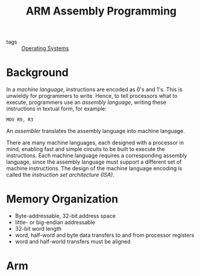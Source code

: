 :PROPERTIES:
:ID:       c3ed1a48-1e89-4cd5-bd84-7a29664e6574
:END:
#+title: ARM Assembly Programming

- tags :: [[id:e5f08144-5c0d-4a74-a10a-34a37b89b49c][Operating Systems]]

* Background

In a /machine language/, instructions are encoded as 0's and 1's. This
is unwieldy for programmers  to write. Hence, to tell processors what
to execute, programmers use an /assembly language/, writing these
instructions in textual form, for example:

#+begin_src text
  MOV R9, R3
#+end_src


An /assembler/ translates the assembly language into machine language.

There are many machine languages, each designed with a processor in
mind, enabling fast and simple circuits to be built to execute the
instructions. Each machine language requires a corresponding assembly
language, since the assembly language must support a different set of
machine instructions. The design of the machine language encoding is
called the /instruction set architecture (ISA)/.

* Memory Organization

- Byte-addressable, 32-bit address space
- little- or big-endian addressable
- 32-bit word length
- word, half-word and byte data transfers to and from processor registers
- word and half-world transfers must be aligned

* Arm 


